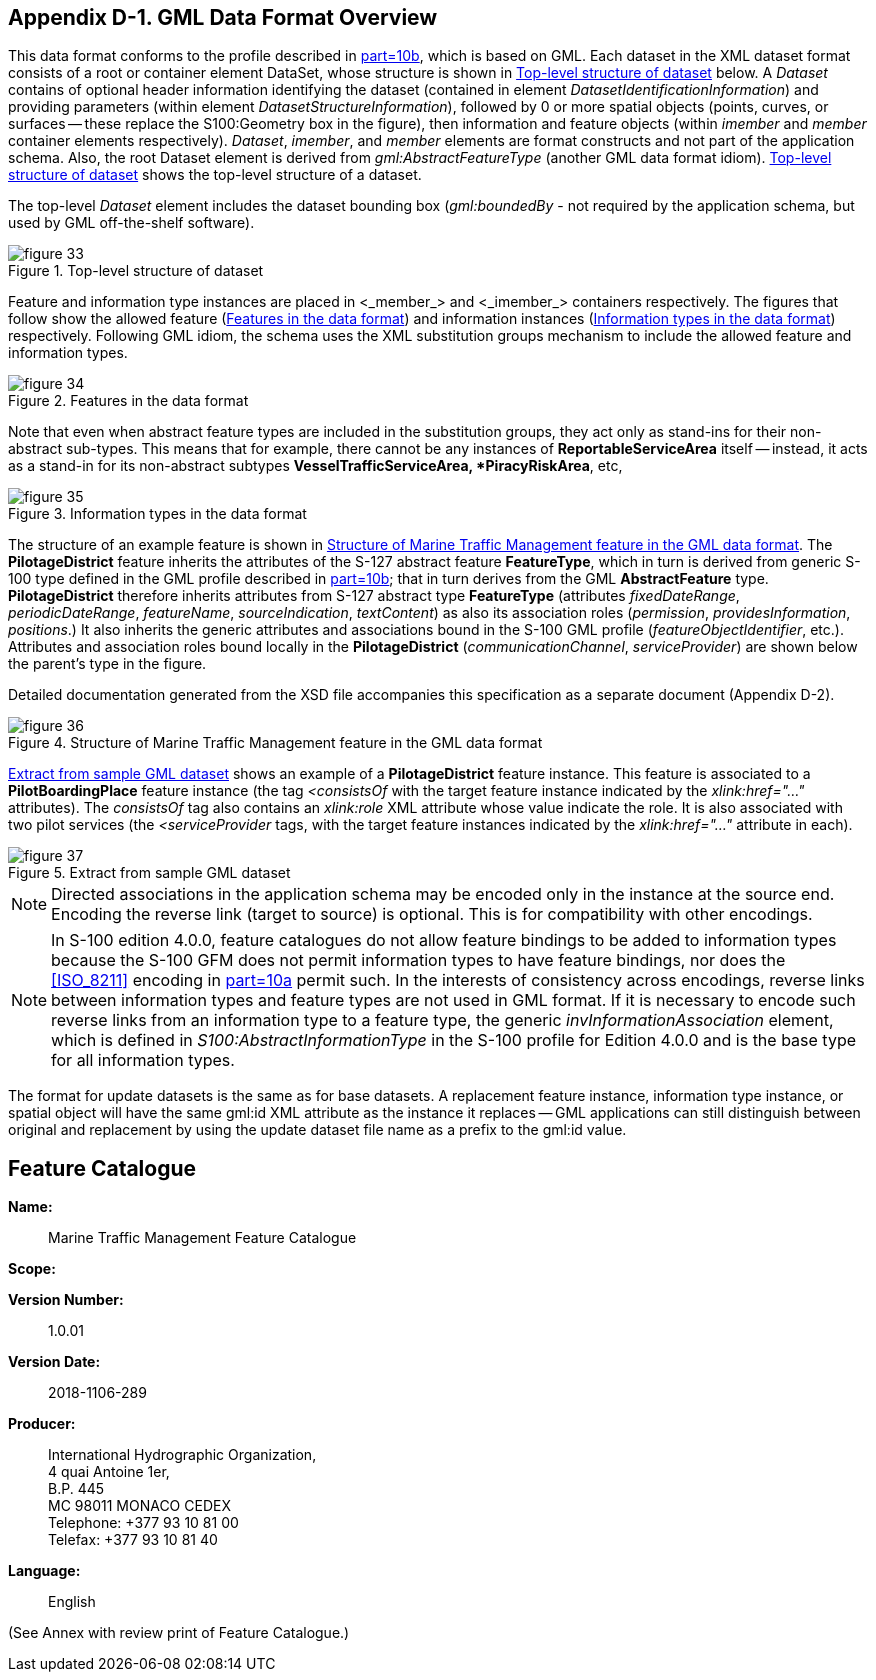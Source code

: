 
[[sec_15]]
== Appendix D-1. GML Data Format Overview

This data format conforms to the profile described in <<IHO_S_100,part=10b>>,
which is based on GML. Each dataset in the XML dataset format consists
of a root or container element DataSet, whose structure is shown in
<<fig_33>> below. A _Dataset_ contains of optional header information
identifying the dataset
(contained in element _DatasetIdentificationInformation_) and providing
parameters (within element _DatasetStructureInformation_), followed
by 0 or more spatial objects (points, curves, or surfaces -- these
replace the S100:Geometry box in the figure), then information and
feature objects (within _imember_ and _member_ container elements
respectively). _Dataset_, _imember_, and _member_ elements are format
constructs and not part of the application schema. Also, the root
Dataset element is derived from _gml:AbstractFeatureType_
(another GML data format idiom). <<fig_33>> shows the top-level structure
of a dataset.

The top-level _Dataset_ element includes the dataset bounding box
(_gml:boundedBy_ - not required by the application schema, but used
by GML off-the-shelf software).

[[fig_33]]
.Top-level structure of dataset
image::figure-33.png[]



Feature and information type instances are placed in <_member_> and
<_imember_> containers respectively. The figures that follow show
the allowed feature (<<fig_34>>) and information instances (<<fig_35>>)
respectively. Following GML idiom, the schema uses the XML substitution
groups mechanism to include the allowed feature and information types.

[[fig_34]]
.Features in the data format
image::figure-34.png[]


Note that even when abstract feature types are included in the substitution
groups, they act only as stand-ins for their non-abstract sub-types.
This means that for example, there cannot be any instances of
*ReportableServiceArea* itself -- instead, it acts as a stand-in for
its non-abstract subtypes *VesselTrafficServiceArea, *PiracyRiskArea*, etc,

[[fig_35]]
.Information types in the data format
image::figure-35.png[]



The structure of an example feature is shown in <<fig_36>>.
The *PilotageDistrict* feature inherits the attributes of the S-127
abstract feature *FeatureType*, which in turn is derived from generic
S-100 type defined in the GML profile described in <<IHO_S_100,part=10b>>;
that in turn derives from the GML *AbstractFeature* type. *PilotageDistrict*
therefore inherits attributes from S-127 abstract type *FeatureType*
(attributes _fixedDateRange_, _periodicDateRange_, _featureName_,
_sourceIndication_, _textContent_) as also its association roles
(_permission_, _providesInformation_, _positions_.) It also inherits
the generic attributes and associations bound in the S-100 GML profile
(_featureObjectIdentifier_, etc.). Attributes and association roles
bound locally in the *PilotageDistrict* (_communicationChannel_, _serviceProvider_)
are shown below the parent's type in the figure.

Detailed documentation generated from the XSD file accompanies this
specification as a separate document (Appendix D-2).


[[fig_36]]
.Structure of Marine Traffic Management feature in the GML data format
image::figure-36.png[]


<<fig_37>> shows an example of a *PilotageDistrict* feature instance.
This feature is associated to a *PilotBoardingPlace* feature instance
(the tag _<consistsOf_ with the target feature instance indicated
by the _xlink:href="..."_ attributes). The _consistsOf_ tag also contains
an _xlink:role_ XML attribute whose value indicate the role. It is
also associated with two pilot services (the _<serviceProvider_ tags,
with the target feature instances indicated by the _xlink:href="..."_
attribute in each).

[[fig_37]]
.Extract from sample GML dataset
image::figure-37.jpg[]

NOTE: Directed associations in the application schema may be encoded
only in the instance at the source end. Encoding the reverse link
(target to source) is optional. This is for compatibility with other
encodings.

NOTE: In S-100 edition 4.0.0, feature catalogues do not allow feature
bindings to be added to information types because the S-100 GFM does
not permit information types to have feature bindings, nor does the
<<ISO_8211>> encoding in <<IHO_S_100,part=10a>> permit such. In the interests
of consistency across encodings, reverse links between information
types and feature types are not used in GML format. If it is necessary
to encode such reverse links from an information type to a feature
type, the generic _invInformationAssociation_ element, which is defined
in _S100:AbstractInformationType_ in the S-100 profile for Edition
4.0.0 and is the base type for all information types.

The format for update datasets is the same as for base datasets.
A replacement feature instance, information type instance, or spatial
object will have the same gml:id XML attribute as the instance it
replaces -- GML applications can still distinguish between original
and replacement by using the update dataset file name as a prefix
to the gml:id value.

== Feature Catalogue

*Name:*:: Marine Traffic Management Feature Catalogue

*Scope:*

*Version Number:*:: 1.0.01

*Version Date:*:: 2018-1106-289

*Producer:*::
+
--
International Hydrographic Organization, +
4 quai Antoine 1er, +
B.P. 445 +
MC 98011 MONACO CEDEX +
Telephone: +377 93 10 81 00 +
Telefax: +377 93 10 81 40
--

*Language:*:: English

(See Annex with review print of Feature Catalogue.)
